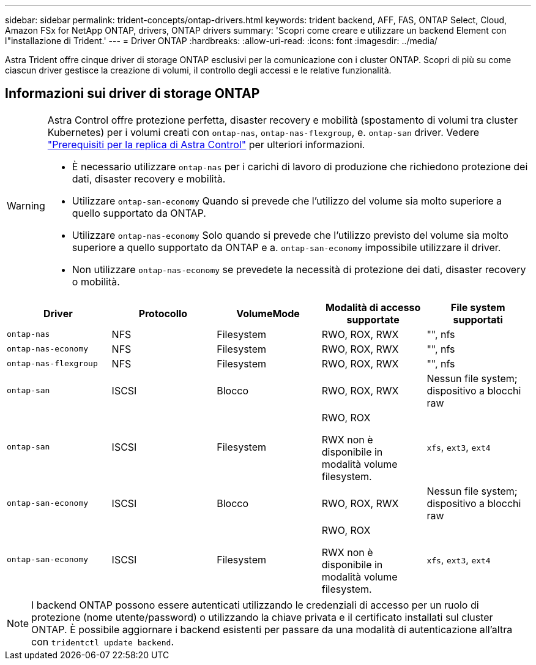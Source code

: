 ---
sidebar: sidebar 
permalink: trident-concepts/ontap-drivers.html 
keywords: trident backend, AFF, FAS, ONTAP Select, Cloud, Amazon FSx for NetApp ONTAP, drivers, ONTAP drivers 
summary: 'Scopri come creare e utilizzare un backend Element con l"installazione di Trident.' 
---
= Driver ONTAP
:hardbreaks:
:allow-uri-read: 
:icons: font
:imagesdir: ../media/


[role="lead"]
Astra Trident offre cinque driver di storage ONTAP esclusivi per la comunicazione con i cluster ONTAP. Scopri di più su come ciascun driver gestisce la creazione di volumi, il controllo degli accessi e le relative funzionalità.



== Informazioni sui driver di storage ONTAP

[WARNING]
====
Astra Control offre protezione perfetta, disaster recovery e mobilità (spostamento di volumi tra cluster Kubernetes) per i volumi creati con `ontap-nas`, `ontap-nas-flexgroup`, e. `ontap-san` driver. Vedere link:https://docs.netapp.com/us-en/astra-control-center/use/replicate_snapmirror.html#replication-prerequisites["Prerequisiti per la replica di Astra Control"^] per ulteriori informazioni.

* È necessario utilizzare `ontap-nas` per i carichi di lavoro di produzione che richiedono protezione dei dati, disaster recovery e mobilità.
* Utilizzare `ontap-san-economy` Quando si prevede che l'utilizzo del volume sia molto superiore a quello supportato da ONTAP.
* Utilizzare `ontap-nas-economy` Solo quando si prevede che l'utilizzo previsto del volume sia molto superiore a quello supportato da ONTAP e a. `ontap-san-economy` impossibile utilizzare il driver.
* Non utilizzare `ontap-nas-economy` se prevedete la necessità di protezione dei dati, disaster recovery o mobilità.


====
[cols="5"]
|===
| Driver | Protocollo | VolumeMode | Modalità di accesso supportate | File system supportati 


| `ontap-nas`  a| 
NFS
 a| 
Filesystem
 a| 
RWO, ROX, RWX
 a| 
"", nfs



| `ontap-nas-economy`  a| 
NFS
 a| 
Filesystem
 a| 
RWO, ROX, RWX
 a| 
"", nfs



| `ontap-nas-flexgroup`  a| 
NFS
 a| 
Filesystem
 a| 
RWO, ROX, RWX
 a| 
"", nfs



| `ontap-san`  a| 
ISCSI
 a| 
Blocco
 a| 
RWO, ROX, RWX
 a| 
Nessun file system; dispositivo a blocchi raw



| `ontap-san`  a| 
ISCSI
 a| 
Filesystem
 a| 
RWO, ROX

RWX non è disponibile in modalità volume filesystem.
 a| 
`xfs`, `ext3`, `ext4`



| `ontap-san-economy`  a| 
ISCSI
 a| 
Blocco
 a| 
RWO, ROX, RWX
 a| 
Nessun file system; dispositivo a blocchi raw



| `ontap-san-economy`  a| 
ISCSI
 a| 
Filesystem
 a| 
RWO, ROX

RWX non è disponibile in modalità volume filesystem.
 a| 
`xfs`, `ext3`, `ext4`

|===

NOTE: I backend ONTAP possono essere autenticati utilizzando le credenziali di accesso per un ruolo di protezione (nome utente/password) o utilizzando la chiave privata e il certificato installati sul cluster ONTAP. È possibile aggiornare i backend esistenti per passare da una modalità di autenticazione all'altra con `tridentctl update backend`.
